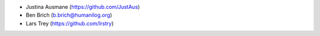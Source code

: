 * Justina Ausmane (https://github.com/JustAus)
* Ben Brich (b.brich@humanilog.org)
* Lars Trey (https://github.com/lrstry)
